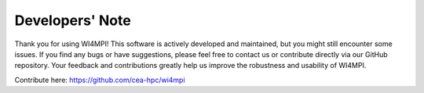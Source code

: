 Developers' Note
================

Thank you for using WI4MPI! This software is actively developed and maintained,
but you might still encounter some issues. If you find any bugs or have suggestions,
please feel free to contact us or contribute directly via our GitHub repository.
Your feedback and contributions greatly help us improve the robustness and usability of WI4MPI.

Contribute here: https://github.com/cea-hpc/wi4mpi

